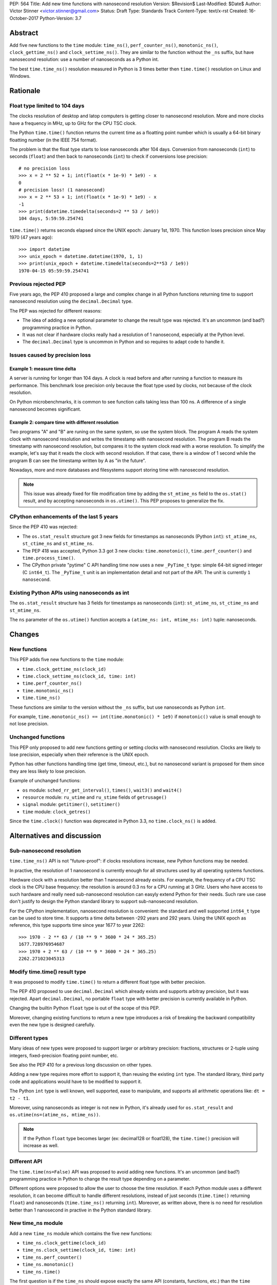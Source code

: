 PEP: 564
Title: Add new time functions with nanosecond resolution
Version: $Revision$
Last-Modified: $Date$
Author: Victor Stinner <victor.stinner@gmail.com>
Status: Draft
Type: Standards Track
Content-Type: text/x-rst
Created: 16-October-2017
Python-Version: 3.7


Abstract
========

Add five new functions to the ``time`` module: ``time_ns()``,
``perf_counter_ns()``, ``monotonic_ns()``, ``clock_gettime_ns()`` and
``clock_settime_ns()``. They are similar to the function without the
``_ns`` suffix, but have nanosecond resolution: use a number of
nanoseconds as a Python int.

The best ``time.time_ns()`` resolution measured in Python is 3 times
better then ``time.time()`` resolution on Linux and Windows.


Rationale
=========

Float type limited to 104 days
------------------------------

The clocks resolution of desktop and latop computers is getting closer
to nanosecond resolution. More and more clocks have a frequency in MHz,
up to GHz for the CPU TSC clock.

The Python ``time.time()`` function returns the current time as a
floatting point number which is usually a 64-bit binary floatting number
(in the IEEE 754 format).

The problem is that the float type starts to lose nanoseconds after 104
days.  Conversion from nanoseconds (``int``) to seconds (``float``) and
then back to nanoseconds (``int``) to check if conversions lose
precision::

    # no precision loss
    >>> x = 2 ** 52 + 1; int(float(x * 1e-9) * 1e9) - x
    0
    # precision loss! (1 nanosecond)
    >>> x = 2 ** 53 + 1; int(float(x * 1e-9) * 1e9) - x
    -1
    >>> print(datetime.timedelta(seconds=2 ** 53 / 1e9))
    104 days, 5:59:59.254741

``time.time()`` returns seconds elapsed since the UNIX epoch: January
1st, 1970. This function loses precision since May 1970 (47 years ago)::

    >>> import datetime
    >>> unix_epoch = datetime.datetime(1970, 1, 1)
    >>> print(unix_epoch + datetime.timedelta(seconds=2**53 / 1e9))
    1970-04-15 05:59:59.254741


Previous rejected PEP
---------------------

Five years ago, the PEP 410 proposed a large and complex change in all
Python functions returning time to support nanosecond resolution using
the ``decimal.Decimal`` type.

The PEP was rejected for different reasons:

* The idea of adding a new optional parameter to change the result type
  was rejected. It's an uncommon (and bad?) programming practice in
  Python.

* It was not clear if hardware clocks really had a resolution of 1
  nanosecond, especially at the Python level.

* The ``decimal.Decimal`` type is uncommon in Python and so requires
  to adapt code to handle it.


Issues caused by precision loss
-------------------------------

Example 1: measure time delta
^^^^^^^^^^^^^^^^^^^^^^^^^^^^^

A server is running for longer than 104 days. A clock is read before
and after running a function to measure its performance. This benchmark
lose precision only because the float type used by clocks, not because
of the clock resolution.

On Python microbenchmarks, it is common to see function calls taking
less than 100 ns. A difference of a single nanosecond becomes
significant.

Example 2: compare time with different resolution
^^^^^^^^^^^^^^^^^^^^^^^^^^^^^^^^^^^^^^^^^^^^^^^^^

Two programs "A" and "B" are runing on the same system, so use the system
block. The program A reads the system clock with nanosecond resolution
and writes the timestamp with nanosecond resolution. The program B reads
the timestamp with nanosecond resolution, but compares it to the system
clock read with a worse resolution. To simplify the example, let's say
that it reads the clock with second resolution. If that case, there is a
window of 1 second while the program B can see the timestamp written by A
as "in the future".

Nowadays, more and more databases and filesystems support storing time
with nanosecond resolution.

.. note::
   This issue was already fixed for file modification time by adding the
   ``st_mtime_ns`` field to the ``os.stat()`` result, and by accepting
   nanoseconds in ``os.utime()``. This PEP proposes to generalize the
   fix.


CPython enhancements of the last 5 years
----------------------------------------

Since the PEP 410 was rejected:

* The ``os.stat_result`` structure got 3 new fields for timestamps as
  nanoseconds (Python ``int``): ``st_atime_ns``, ``st_ctime_ns``
  and ``st_mtime_ns``.

* The PEP 418 was accepted, Python 3.3 got 3 new clocks:
  ``time.monotonic()``, ``time.perf_counter()`` and
  ``time.process_time()``.

* The CPython private "pytime" C API handling time now uses a new
  ``_PyTime_t`` type: simple 64-bit signed integer (C ``int64_t``).
  The ``_PyTime_t`` unit is an implementation detail and not part of the
  API. The unit is currently ``1 nanosecond``.

Existing Python APIs using nanoseconds as int
---------------------------------------------

The ``os.stat_result`` structure has 3 fields for timestamps as
nanoseconds (``int``): ``st_atime_ns``, ``st_ctime_ns`` and
``st_mtime_ns``.

The ``ns`` parameter of the ``os.utime()`` function accepts a
``(atime_ns: int, mtime_ns: int)`` tuple: nanoseconds.


Changes
=======

New functions
-------------

This PEP adds five new functions to the ``time`` module:

* ``time.clock_gettime_ns(clock_id)``
* ``time.clock_settime_ns(clock_id, time: int)``
* ``time.perf_counter_ns()``
* ``time.monotonic_ns()``
* ``time.time_ns()``

These functions are similar to the version without the ``_ns`` suffix,
but use nanoseconds as Python ``int``.

For example, ``time.monotonic_ns() == int(time.monotonic() * 1e9)`` if
``monotonic()`` value is small enough to not lose precision.

Unchanged functions
-------------------

This PEP only proposed to add new functions getting or setting clocks
with nanosecond resolution. Clocks are likely to lose precision,
especially when their reference is the UNIX epoch.

Python has other functions handling time (get time, timeout, etc.), but
no nanosecond variant is proposed for them since they are less likely to
lose precision.

Example of unchanged functions:

* ``os`` module: ``sched_rr_get_interval()``, ``times()``, ``wait3()``
  and ``wait4()``

* ``resource`` module: ``ru_utime`` and ``ru_stime`` fields of
  ``getrusage()``

* ``signal`` module: ``getitimer()``, ``setitimer()``

* ``time`` module: ``clock_getres()``

Since the ``time.clock()`` function was deprecated in Python 3.3, no
``time.clock_ns()`` is added.


Alternatives and discussion
===========================

Sub-nanosecond resolution
-------------------------

``time.time_ns()`` API is not "future-proof": if clocks resolutions
increase, new Python functions may be needed.

In practive, the resolution of 1 nanosecond is currently enough for all
structures used by all operating systems functions.

Hardware clock with a resolution better than 1 nanosecond already
exists. For example, the frequency of a CPU TSC clock is the CPU base
frequency: the resolution is around 0.3 ns for a CPU running at 3
GHz. Users who have access to such hardware and really need
sub-nanosecond resolution can easyly extend Python for their needs.
Such rare use case don't justify to design the Python standard library
to support sub-nanosecond resolution.

For the CPython implementation, nanosecond resolution is convenient: the
standard and well supported ``int64_t`` type can be used to store time.
It supports a time delta between -292 years and 292 years. Using the
UNIX epoch as reference, this type supports time since year 1677 to year
2262::

    >>> 1970 - 2 ** 63 / (10 ** 9 * 3600 * 24 * 365.25)
    1677.728976954687
    >>> 1970 + 2 ** 63 / (10 ** 9 * 3600 * 24 * 365.25)
    2262.271023045313

Modify time.time() result type
------------------------------

It was proposed to modify ``time.time()`` to return a different float
type with better precision.

The PEP 410 proposed to use ``decimal.Decimal`` which already exists and
supports arbitray precision, but it was rejected.  Apart
``decimal.Decimal``, no portable ``float`` type with better precision is
currently available in Python.

Changing the builtin Python ``float`` type is out of the scope of this
PEP.

Moreover, changing existing functions to return a new type introduces a
risk of breaking the backward compatibility even the new type is
designed carefully.


Different types
---------------

Many ideas of new types were proposed to support larger or arbitrary
precision: fractions, structures or 2-tuple using integers,
fixed-precision floating point number, etc.

See also the PEP 410 for a previous long discussion on other types.

Adding a new type requires more effort to support it, than reusing
the existing ``int`` type. The standard library, third party code and
applications would have to be modified to support it.

The Python ``int`` type is well known, well supported, ease to
manipulate, and supports all arithmetic operations like:
``dt = t2 - t1``.

Moreover, using nanoseconds as integer is not new in Python, it's
already used for ``os.stat_result`` and
``os.utime(ns=(atime_ns, mtime_ns))``.

.. note::
   If the Python ``float`` type becomes larger (ex: decimal128 or
   float128), the ``time.time()`` precision will increase as well.

Different API
-------------

The ``time.time(ns=False)`` API was proposed to avoid adding new
functions. It's an uncommon (and bad?) programming practice in Python to
change the result type depending on a parameter.

Different options were proposed to allow the user to choose the time
resolution. If each Python module uses a different resolution, it can
become difficult to handle different resolutions, instead of just
seconds (``time.time()`` returning ``float``) and nanoseconds
(``time.time_ns()`` returning ``int``). Moreover, as written above,
there is no need for resolution better than 1 nanosecond in practive in
the Python standard library.

New time_ns module
------------------

Add a new ``time_ns`` module which contains the five new functions:

* ``time_ns.clock_gettime(clock_id)``
* ``time_ns.clock_settime(clock_id, time: int)``
* ``time_ns.perf_counter()``
* ``time_ns.monotonic()``
* ``time_ns.time()``

The first question is if the ``time_ns`` should expose exactly the same
API (constants, functions, etc.) than the ``time`` module. It can be
painful to maintain two flavors of the ``time`` module. How users use
suppose to make a choice between these two modules?

If tomorrow, other nanosecond variant are needed in the ``os`` module,
will we have to add a new ``os_ns`` module as well? There are functions
related to time in many modules: ``time``, ``os``, ``signal``,
``resource``, ``select``, etc.

Another idea is to add a ``time.ns`` submodule or a nested-namespace to
get the ``time.ns.time()`` syntax.


Annex: Clocks Resolution in Python
==================================

Script ot measure the smallest difference between two ``time.time()`` and
``time.time_ns()`` reads ignoring differences of zero::

    import math
    import time

    LOOPS = 10 ** 6

    print("time.time_ns(): %s" % time.time_ns())
    print("time.time(): %s" % time.time())

    min_dt = [abs(time.time_ns() - time.time_ns())
              for _ in range(LOOPS)]
    min_dt = min(filter(bool, min_dt))
    print("min time_ns() delta: %s ns" % min_dt)

    min_dt = [abs(time.time() - time.time())
              for _ in range(LOOPS)]
    min_dt = min(filter(bool, min_dt))
    print("min time() delta: %s ns" % math.ceil(min_dt * 1e9))

Results of time(), perf_counter() and monotonic().

Linux (kernel 4.12 on Fedora 26):

* time_ns(): **84 ns**
* time(): **239 ns**
* perf_counter_ns(): 84 ns
* perf_counter(): 82 ns
* monotonic_ns(): 84 ns
* monotonic(): 81 ns

Windows 8.1:

* time_ns(): **318000 ns**
* time(): **894070 ns**
* perf_counter_ns(): 100 ns
* perf_counter(): 100 ns
* monotonic_ns(): 15000000 ns
* monotonic(): 15000000 ns

The difference on ``time.time()`` is significant: **84 ns (2.8x better)
vs 239 ns on Linux and 318 us (2.8x better) vs 894 us on Windows**. The
difference (presion loss) will be larger next years since every day adds
864,00,000,000,000 nanoseconds to the system clock.

The difference on ``time.perf_counter()`` and ``time.monotonic clock()``
is not visible in this quick script since the script runs less than 1
minute, and the uptime of the computer used to run the script was
smaller than 1 week. A significant difference should be seen with an
uptime of 104 days or greater.

.. note::
   Internally, Python starts ``monotonic()`` and ``perf_counter()``
   clocks at zero on some platforms which indirectly reduce the
   precision loss.


Links
=====

* `bpo-31784: Implementation of the PEP 564
  <https://bugs.python.org/issue31784>`_


Copyright
=========

This document has been placed in the public domain.
